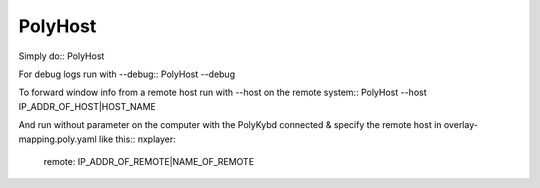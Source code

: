 PolyHost
--------

Simply do::
PolyHost

For debug logs run with --debug::
PolyHost --debug

To forward window info from a remote host run  with --host on the remote system::
PolyHost --host IP_ADDR_OF_HOST|HOST_NAME

And run without parameter on the computer with the PolyKybd connected & specify the
remote host in overlay-mapping.poly.yaml like this::
nxplayer:
  remote: IP_ADDR_OF_REMOTE|NAME_OF_REMOTE